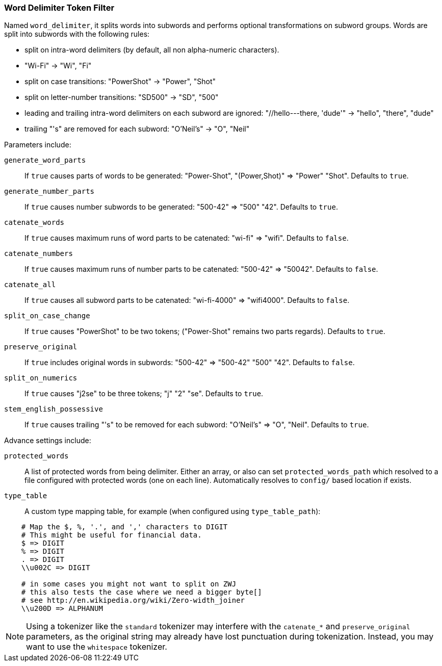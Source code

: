 [[analysis-word-delimiter-tokenfilter]]
=== Word Delimiter Token Filter

Named `word_delimiter`, it splits words into subwords and performs
optional transformations on subword groups. Words are split into
subwords with the following rules:

* split on intra-word delimiters (by default, all non alpha-numeric
characters).
* "Wi-Fi" -> "Wi", "Fi"
* split on case transitions: "PowerShot" -> "Power", "Shot"
* split on letter-number transitions: "SD500" -> "SD", "500"
* leading and trailing intra-word delimiters on each subword are
ignored: "//hello---there, 'dude'" -> "hello", "there", "dude"
* trailing "'s" are removed for each subword: "O'Neil's" -> "O", "Neil"

Parameters include:

`generate_word_parts`::
    If `true` causes parts of words to be
    generated: "Power-Shot", "(Power,Shot)" => "Power" "Shot". Defaults to `true`.

`generate_number_parts`::
    If `true` causes number subwords to be
    generated: "500-42" => "500" "42". Defaults to `true`.

`catenate_words`::
    If `true` causes maximum runs of word parts to be
    catenated: "wi-fi" => "wifi". Defaults to `false`.

`catenate_numbers`::
    If `true` causes maximum runs of number parts to
    be catenated: "500-42" => "50042". Defaults to `false`.

`catenate_all`::
    If `true` causes all subword parts to be catenated:
    "wi-fi-4000" => "wifi4000". Defaults to `false`.

`split_on_case_change`::
    If `true` causes "PowerShot" to be two tokens;
    ("Power-Shot" remains two parts regards). Defaults to `true`.

`preserve_original`::
    If `true` includes original words in subwords:
    "500-42" => "500-42" "500" "42". Defaults to `false`.

`split_on_numerics`::
    If `true` causes "j2se" to be three tokens; "j"
    "2" "se". Defaults to `true`.

`stem_english_possessive`::
    If `true` causes trailing "'s" to be
    removed for each subword: "O'Neil's" => "O", "Neil". Defaults to `true`.

Advance settings include:

`protected_words`::
    A list of protected words from being delimiter.
    Either an array, or also can set `protected_words_path` which resolved
    to a file configured with protected words (one on each line).
    Automatically resolves to `config/` based location if exists.

`type_table`::
    A custom type mapping table, for example (when configured
    using `type_table_path`):

[source,type_table]
--------------------------------------------------
    # Map the $, %, '.', and ',' characters to DIGIT
    # This might be useful for financial data.
    $ => DIGIT
    % => DIGIT
    . => DIGIT
    \\u002C => DIGIT

    # in some cases you might not want to split on ZWJ
    # this also tests the case where we need a bigger byte[]
    # see http://en.wikipedia.org/wiki/Zero-width_joiner
    \\u200D => ALPHANUM
--------------------------------------------------

NOTE: Using a tokenizer like the `standard` tokenizer may interfere with
the `catenate_*` and `preserve_original` parameters, as the original
string may already have lost punctuation during tokenization.  Instead,
you may want to use the `whitespace` tokenizer.
